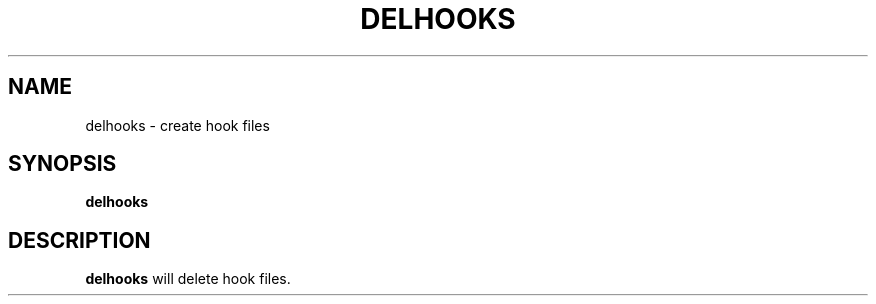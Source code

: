 .TH DELHOOKS 1 "05 May 2013" "SQ scripts" "SQ-SCRIPTS Reference Pages"
.SH NAME
delhooks \- create hook files
.LP
.SH SYNOPSIS
.B delhooks
.SH DESCRIPTION
.LP
.B delhooks
will delete hook files.
